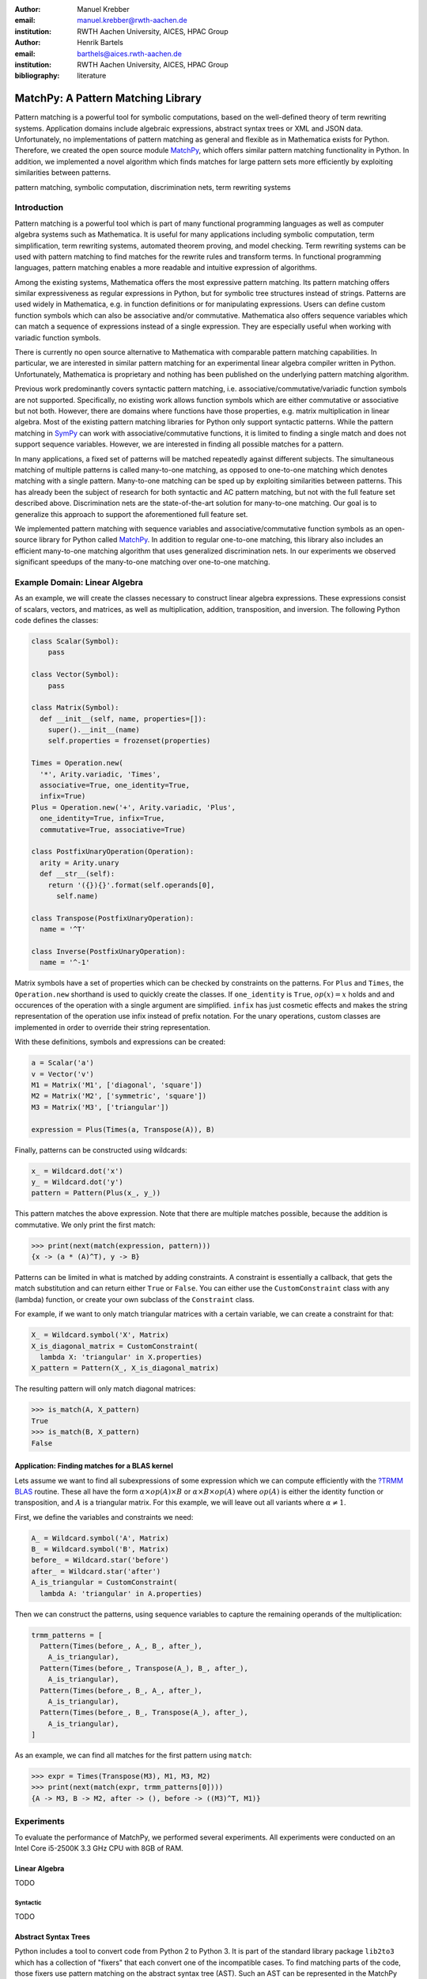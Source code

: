 :author: Manuel Krebber
:email: manuel.krebber@rwth-aachen.de
:institution: RWTH Aachen University, AICES, HPAC Group

:author: Henrik Bartels
:email: barthels@aices.rwth-aachen.de
:institution: RWTH Aachen University, AICES, HPAC Group

:bibliography: literature

.. latex::
   \providecommand*\DUrolebuiltin[1]{\PY{n+nb}{#1}}
   \providecommand*\DUrolepython[1]{\footnotesize{#1}}
   \renewcommand\DUrolestring[1]{\PY{l+s+s1}{#1}}

.. role:: py(code)
   :language: python

-----------------------------------
MatchPy: A Pattern Matching Library
-----------------------------------

.. class:: abstract

   Pattern matching is a powerful tool for symbolic computations, based on the well-defined theory of term rewriting systems.
   Application domains include algebraic expressions, abstract syntax trees or XML and JSON data.
   Unfortunately, no implementations of pattern matching as general and flexible as in Mathematica exists for Python.
   Therefore, we created the open source module MatchPy_, which offers similar pattern matching functionality in Python.
   In addition, we implemented a novel algorithm which finds matches for large pattern sets more efficiently by exploiting similarities between patterns.

.. class:: keywords

   pattern matching, symbolic computation, discrimination nets, term rewriting systems

Introduction
------------

Pattern matching is a powerful tool which is part of many functional programming languages as well as computer algebra systems such as Mathematica.
It is useful for many applications including symbolic computation, term simplification, term rewriting systems, automated theorem proving, and model checking.
Term rewriting systems can be used with pattern matching to find matches for the rewrite rules and transform terms.
In functional programming languages, pattern matching enables a more readable and intuitive expression of algorithms.

Among the existing systems, Mathematica offers the most expressive pattern matching.
Its pattern matching offers similar expressiveness as regular expressions in Python, but for symbolic tree structures instead of strings.
Patterns are used widely in Mathematica, e.g. in function definitions or for manipulating expressions.
Users can define custom function symbols which can also be associative and/or commutative.
Mathematica also offers sequence variables which can match a sequence of expressions instead of a single expression.
They are especially useful when working with variadic function symbols.

There is currently no open source alternative to Mathematica with comparable pattern matching capabilities.
In particular, we are interested in similar pattern matching for an experimental linear algebra compiler written in Python.
Unfortunately, Mathematica is proprietary and nothing has been published on the underlying pattern matching algorithm.

Previous work predominantly covers syntactic pattern matching, i.e. associative/commutative/variadic
function symbols are not supported. Specifically, no existing work allows function symbols
which are either commutative or associative but not both. However, there are domains where
functions have those properties, e.g. matrix multiplication in linear algebra.
Most of the existing pattern matching libraries for Python only support syntactic patterns.
While the pattern matching in SymPy_ can work with associative/commutative functions, it is limited to finding a single match and does not support sequence variables.
However, we are interested in finding all possible matches for a pattern.

In many applications, a fixed set of patterns will be matched repeatedly against different subjects.
The simultaneous matching of multiple patterns is called many-to-one matching, as opposed to
one-to-one matching which denotes matching with a single pattern.
Many-to-one matching can be sped up by exploiting similarities between patterns.
This has already been the subject of research for both syntactic and AC pattern matching, but not with
the full feature set described above.
Discrimination nets are the state-of-the-art solution for many-to-one matching.
Our goal is to generalize this approach to support the aforementioned full feature set.

We implemented pattern matching with sequence variables and associative/commutative function symbols
as an open-source library for Python called MatchPy_. In addition to regular one-to-one matching,
this library also includes an efficient many-to-one matching algorithm that uses generalized discrimination nets.
In our experiments we observed significant speedups of the many-to-one matching over one-to-one matching.

Example Domain: Linear Algebra
------------------------------

As an example, we will create the classes necessary to construct linear algebra expressions.
These expressions consist of scalars, vectors, and matrices, as well as multiplication, addition,
transposition, and inversion. The following Python code defines the classes:

.. code-block:: python

    class Scalar(Symbol):
        pass

    class Vector(Symbol):
        pass

    class Matrix(Symbol):
      def __init__(self, name, properties=[]):
        super().__init__(name)
        self.properties = frozenset(properties)

    Times = Operation.new(
      '*', Arity.variadic, 'Times',
      associative=True, one_identity=True,
      infix=True)
    Plus = Operation.new('+', Arity.variadic, 'Plus',
      one_identity=True, infix=True,
      commutative=True, associative=True)

    class PostfixUnaryOperation(Operation):
      arity = Arity.unary
      def __str__(self):
        return '({}){}'.format(self.operands[0],
          self.name)

    class Transpose(PostfixUnaryOperation):
      name = '^T'

    class Inverse(PostfixUnaryOperation):
      name = '^-1'

Matrix symbols have a set of properties which can be checked by constraints on the patterns. For
``Plus`` and ``Times``, the ``Operation.new`` shorthand is used to quickly create the classes.
If ``one_identity`` is ``True``, :math:`op(x) = x` holds and and occurences of the operation with a
single argument are simplified. ``infix`` has just cosmetic effects and makes the string
representation of the operation use infix instead of prefix notation. For the unary operations,
custom classes are implemented in order to override their string representation.

With these definitions, symbols and expressions can be created:

.. code-block:: python

    a = Scalar('a')
    v = Vector('v')
    M1 = Matrix('M1', ['diagonal', 'square'])
    M2 = Matrix('M2', ['symmetric', 'square'])
    M3 = Matrix('M3', ['triangular'])

    expression = Plus(Times(a, Transpose(A)), B)

Finally, patterns can be constructed using wildcards:

.. code-block:: python

    x_ = Wildcard.dot('x')
    y_ = Wildcard.dot('y')
    pattern = Pattern(Plus(x_, y_))

This pattern matches the above expression. Note that there are multiple matches possible, because the
addition is commutative. We only print the first match:

.. code-block:: pycon

    >>> print(next(match(expression, pattern)))
    {x -> (a * (A)^T), y -> B}

Patterns can be limited in what is matched by adding constraints. A constraint is essentially a callback,
that gets the match substitution and can return either ``True`` or ``False``. You can either use the
``CustomConstraint`` class with any (lambda) function, or create your own subclass of the ``Constraint`` class.

For example, if we want to only match triangular matrices with a certain variable, we can create a constraint for that:

.. code-block:: pycon

    X_ = Wildcard.symbol('X', Matrix)
    X_is_diagonal_matrix = CustomConstraint(
      lambda X: 'triangular' in X.properties)
    X_pattern = Pattern(X_, X_is_diagonal_matrix)

The resulting pattern will only match diagonal matrices:

.. code-block:: pycon

    >>> is_match(A, X_pattern)
    True
    >>> is_match(B, X_pattern)
    False

Application: Finding matches for a BLAS kernel
..............................................

Lets assume we want to find all subexpressions of some expression which we can compute efficiently with
the `?TRMM`_ BLAS_ routine. These all have the form :math:`\alpha \times op(A)  \times B` or :math:`\alpha  \times B  \times op(A)` where
:math:`op(A)` is either the identity function or transposition, and :math:`A` is a triangular matrix.
For this example, we will leave out all variants where :math:`\alpha \neq 1`.

First, we define the variables and constraints we need:

.. code-block:: python

    A_ = Wildcard.symbol('A', Matrix)
    B_ = Wildcard.symbol('B', Matrix)
    before_ = Wildcard.star('before')
    after_ = Wildcard.star('after')
    A_is_triangular = CustomConstraint(
      lambda A: 'triangular' in A.properties)

Then we can construct the patterns, using sequence variables to capture the remaining operands
of the multiplication:

.. code-block:: python

    trmm_patterns = [
      Pattern(Times(before_, A_, B_, after_),
        A_is_triangular),
      Pattern(Times(before_, Transpose(A_), B_, after_),
        A_is_triangular),
      Pattern(Times(before_, B_, A_, after_),
        A_is_triangular),
      Pattern(Times(before_, B_, Transpose(A_), after_),
        A_is_triangular),
    ]

As an example, we can find all matches for the first pattern using ``match``:

.. code-block:: pycon

    >>> expr = Times(Transpose(M3), M1, M3, M2)
    >>> print(next(match(expr, trmm_patterns[0])))
    {A -> M3, B -> M2, after -> (), before -> ((M3)^T, M1)}

.. _`?TRMM`: https://software.intel.com/en-us/node/468494
.. _BLAS: http://www.netlib.org/blas/

Experiments
-----------

To evaluate the performance of MatchPy, we performed several experiments. All experiments were
conducted on an Intel Core i5-2500K 3.3 GHz CPU with 8GB of RAM.

Linear Algebra
..............

TODO

Syntactic
'''''''''

TODO

Abstract Syntax Trees
.....................

Python includes a tool to convert code from Python 2 to Python 3.
It is part of the standard library package ``lib2to3`` which has a collection of "fixers" that each convert one of the incompatible cases.
To find matching parts of the code, those fixers use pattern matching on the abstract syntax tree (AST).
Such an AST can be represented in the MatchPy data structures.
We converted some of the patterns used by ``lib2to3`` both to demonstrate the generality of MatchPy and to evaluate the performance of many-to-one matching.

The following is an example of such a pattern:

.. code-block:: python

    power<
        'isinstance'
        trailer< '(' arglist< any ',' atom< '('
            args=testlist_gexp< any+ >
        ')' > > ')' >
    >

It matches an ``isinstance`` expression with a tuple as second argument. Its tree structure is
illustrated in Figure :ref:`fig:ast`. The corresponding fixer cleans up duplications generated by previous
fixers. For example :py:`isinstance(x, (int, long))` would be converted by another fixer into
:py:`isinstance(x, (int, int))`, which in turn is then simplified to :py:`isinstance(x, int)` by this fixer.

.. figure:: ast.pdf
   :scale: 80 %

   AST of the ``isinstance`` pattern. :label:`fig:ast`

Out of the original 46 patterns, 36 could be converted to MatchPy patterns. Some patterns could not
be converted, because they contain features that MatchPy does not support yet.
The features include negated subpatterns (e.g. :py:`not atom<'(' [any] ')'>`)
or subpatterns that allow an aritrary number of repetitions (e.g. :py:`any (',' any)+`).

Furthermore, some of the AST patterns contain alternative or optional subpatterns, e.g.
:py:`power<'input' args=trailer<'(' [any] ')'>>`. These features are also not directly supported
by MatchPy, but they can be replicated by using multiple patterns.
For those ``lib2to3`` patterns, all combinations of the alternatives were generated and added as invividual patterns.
This resulted in about 1200 patterns for the many-to-one matcher that completely cover the original 36 patterns.

For the experiments, we used a file that combines the examples from the unittests of ``lib2to3``
with about 900 non-empty lines. We compared the set of 36 patterns with the original matcher and
the 1200 patterns with the many-to-one matcher. A total of about 560 matches are found.
Overall, on average, our many-to-one matcher takes 0.7 seconds to find
all matches, while the matcher from ``lib2to3`` takes 1.8 seconds. This yields a speedup of
approximately 2.5. However, the construction of the many-to-one matcher takes 1.4
seconds on average. This time needs to be amortized before many-to-one matching pays off.
This is achieved once the AST gets sufficiently large, because at some point the speedup outweighs the setup cost.
The setup time can also mostly be eliminated by saving the many-to-one matcher to disk and loading it once required.

Compared the one-to-one matching implementation in MatchPy, the many-to-one matching achieves a speedup of about 60.
This is due to the fact that for any given subject less than 1% of patterns match.
When taking into account the setup time of the many-to-one matcher, this means that the break even point for it is at about 200 subjects.
Because the fixers are applied one after another and can modify the AST after each match,
it would be difficult to use many-to-one matching for ``lib2to3`` in practice.

..  setup 1.397398018220357
    matchpy 0.7200570708846341
    lib2to3 1.803501565011998
    Matches: 561
    Matcher patterns: 1203
    Converted: 36
    Original: 46

Conclusions and Future Work
---------------------------

Conclusions
...........

We have presented MatchPy, which is a pattern matching library for Python with support for sequence variables and associative/commutative functions.
This library includes algorithms and data structures for both one-to-one and many-to-one matching.
Because non-syntactic pattern matching is NP-hard, in the worst case the pattern matching will take exponential time.
Nonetheless, our experiments on real world examples indicate that many-to-one matching can give a significant speedup over one-to-one matching.
However, the employed discrimination nets come with a one-time construction cost which needs to be amortized before using them is faster than one-to-one matching.
In our experiments, the break even point for many-to-one matching was always reached well within the typical number of subjects for the respective application.
Therefore, many-to-one matching is likely to result in a compelling speedup in practice.

For syntactic patterns, we also compared the syntactic discrimination net with the many-to-one matcher.
As expected, discrimination nets are faster at matching, but also have a significantly higher setup time.
Furthermore, their number of states can grow exponentially with the number of patterns, making them unsuitable for some pattern sets.
Overall, for the limited cases where they are applicable, discrimination nets offer better performance than a many-to-one matcher.

Which pattern matching algorithm is the fastest for a given application depends on many factors.
Hence, it is not possible to give a general recommendation.
Yet, the more subjects are matched against the same pattern set, the more likely it is that many-to-one matching pays off.
A higher number of patterns seems to increase the speedup of the many-to-one matching.
In terms of the size of the many-to-one matcher, the growth of the net seems to be sublinear in practice.
The efficiency of using many-to-one matching also heavily depends on the actual pattern set, i.e. the degree of similarity and overlap between the patterns.

Future Work
...........

We plan on extending MatchPy with more powerful pattern matching features to make it useful for an even wider range of applications.
The greatest challenge with additional features is likely to implement them for many-to-one matching.
In the following, we will discuss some possibilities for extending the library.

Additional pattern features
'''''''''''''''''''''''''''

In the future, we plan to implement similar functionality to the ``Repeated``, ``Sequence``, and ``Alternatives`` functions from Mathematica.
These provide another level of expressive power which cannot be replicated with the current feature set of MatchPy's pattern matching.
Another useful feature are context variables as described by Kutsia :cite:`Kutsia2006`.
They allow matching subterms at arbitrary depths which is especially useful for structures like XML.
With context variables, MatchPy's pattern matching would be as powerful as XPath :cite:`Robie2017` or CSS selectors :cite:`Rivoal2017` for such structures.
Similarly, function variables that can match any function symbol would also be useful for those applications.

Integration
'''''''''''

Currently, in order to use MatchPy, any data structures must be adapted to inherit from the MatchPy expression classes.
Where that is not possible, for example because the data structures are provided by a third party library, translation functions need to be applied.
This also means that native Python data structures like lists or tuples cannot be used directly for the pattern matching.
In general, the inheritance-based pattern matching makes the integration of MatchPy into existing projects difficult.
Therefore, it would be useful, to have an abstraction that allows users to use their existing data structures with MatchPy.

In particular, easy integration with SymPy_ is an important goal, because it is a popular tool for working with symbolic mathematics.
SymPy already implements `a form of pattern matching <http://docs.sympy.org/0.7.2/tutorial.html#pattern-matching>`_ which is less powerful than MatchPy.
It lacks support for sequence variables, symbol wildcards and constraints.
While SymPy has predefined properties for symbols (e.g. a symbol can be an integer, non-negative, etc.),
it is not possible to add custom properties to symbols (e.g. matrix properties such as symmetric, triangular, etc.).
On the other hand, those properties in SymPy allow each invidual constant symbols to be commutative or non-commutative instead of everything within a certain function symbol.
One benefit of this approach is easier modeling of linear algebra multiplication, where matrices and vectors do not commute, but scalars do.
Better integration of MatchPy with SymPy would provide the users of SymPy with more powerful pattern matching tools.
However, Matchpy would required selective commutativity to be fully compatible with SymPy.

Performance
'''''''''''

If pattern matching is a major part of an application, its running time can significantly impact the overall speed.
Reimplementing parts of MatchPy as a C module would likely result in a substantial speedup.
Alternatively, adapting part of the code to Cython_ could be another option to increase the speed.
Furthermore, generating source code for a pattern set similar to parser generators for formal grammars could improve matching performance.
While code generation for syntactic pattern matching has been the subject of various works
:cite:`Augustsson1985,Fessant2001,Maranget2008,Moreau2003`, its application with the extended
feature set of MatchPy is another potential area of future research.

Functional pattern matching
'''''''''''''''''''''''''''

Since Python does not have pattern matching as a language feature, MatchPy could be
extended to provide a syntax similar to other functional programming languages.
However, without a switch statement as part of the language, there is a limit to the syntax of this pattern expression.
The following is an example of what such a syntax could look like:

.. code-block:: python

   with match(f(a, b)):
       if case(f(x_, y_)):
           print("x={}, y={}".format(x, y)))
       elif case(f(z_)):
           ....

There are already several libraries for Python which implement such a functionality for syntacitc
patterns and native data structures (e.g. MacroPy_, patterns_ or PyPatt_).
However, the usefulness of this feature needs further evaluation.

.. _MatchPy: https://github.com/HPAC/matchpy
.. _Cython: http://cython.org/
.. _SymPy: http://www.sympy.org/
.. _MacroPy: https://github.com/lihaoyi/macropy#pattern-matching
.. _patterns: https://github.com/Suor/patterns
.. _PyPatt: https://pypi.python.org/pypi/pypatt